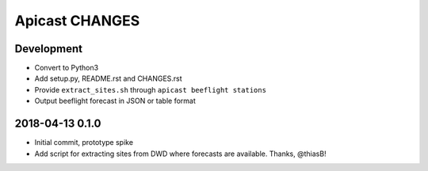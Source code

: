 ===============
Apicast CHANGES
===============


Development
===========
- Convert to Python3
- Add setup.py, README.rst and CHANGES.rst
- Provide ``extract_sites.sh`` through ``apicast beeflight stations``
- Output beeflight forecast in JSON or table format


2018-04-13 0.1.0
================
- Initial commit, prototype spike
- Add script for extracting sites from DWD where forecasts are available. Thanks, @thiasB!
